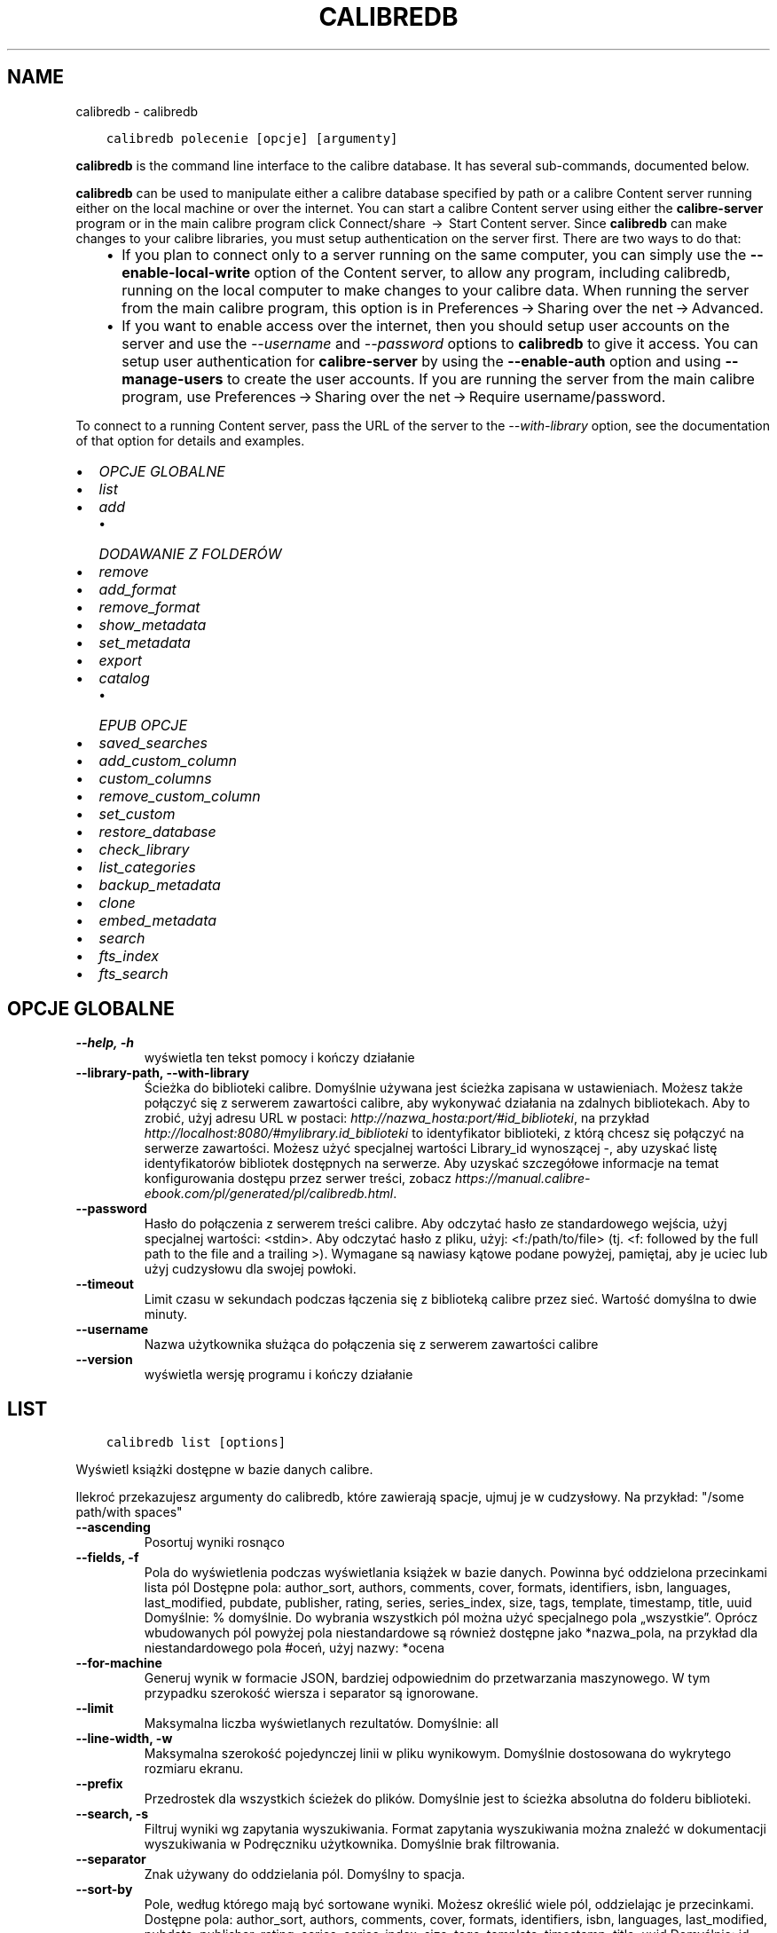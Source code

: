 .\" Man page generated from reStructuredText.
.
.
.nr rst2man-indent-level 0
.
.de1 rstReportMargin
\\$1 \\n[an-margin]
level \\n[rst2man-indent-level]
level margin: \\n[rst2man-indent\\n[rst2man-indent-level]]
-
\\n[rst2man-indent0]
\\n[rst2man-indent1]
\\n[rst2man-indent2]
..
.de1 INDENT
.\" .rstReportMargin pre:
. RS \\$1
. nr rst2man-indent\\n[rst2man-indent-level] \\n[an-margin]
. nr rst2man-indent-level +1
.\" .rstReportMargin post:
..
.de UNINDENT
. RE
.\" indent \\n[an-margin]
.\" old: \\n[rst2man-indent\\n[rst2man-indent-level]]
.nr rst2man-indent-level -1
.\" new: \\n[rst2man-indent\\n[rst2man-indent-level]]
.in \\n[rst2man-indent\\n[rst2man-indent-level]]u
..
.TH "CALIBREDB" "1" "września 08, 2023" "6.26.0" "calibre"
.SH NAME
calibredb \- calibredb
.INDENT 0.0
.INDENT 3.5
.sp
.nf
.ft C
calibredb polecenie [opcje] [argumenty]
.ft P
.fi
.UNINDENT
.UNINDENT
.sp
\fBcalibredb\fP is the command line interface to the calibre database. It has
several sub\-commands, documented below.
.sp
\fBcalibredb\fP can be used to manipulate either a calibre database
specified by path or a calibre Content server running either on
the local machine or over the internet. You can start a calibre
Content server using either the \fBcalibre\-server\fP
program or in the main calibre program click Connect/share  → 
Start Content server\&. Since \fBcalibredb\fP can make changes to your
calibre libraries, you must setup authentication on the server first. There
are two ways to do that:
.INDENT 0.0
.INDENT 3.5
.INDENT 0.0
.IP \(bu 2
If you plan to connect only to a server running on the same computer,
you can simply use the \fB\-\-enable\-local\-write\fP option of the
Content server, to allow any program, including calibredb, running on
the local computer to make changes to your calibre data. When running
the server from the main calibre program, this option is in
Preferences → Sharing over the net → Advanced\&.
.IP \(bu 2
If you want to enable access over the internet, then you should setup
user accounts on the server and use the \fI\%\-\-username\fP and \fI\%\-\-password\fP
options to \fBcalibredb\fP to give it access. You can setup
user authentication for \fBcalibre\-server\fP by using the \fB\-\-enable\-auth\fP
option and using \fB\-\-manage\-users\fP to create the user accounts.
If you are running the server from the main calibre program, use
Preferences → Sharing over the net → Require username/password\&.
.UNINDENT
.UNINDENT
.UNINDENT
.sp
To connect to a running Content server, pass the URL of the server to the
\fI\%\-\-with\-library\fP option, see the documentation of that option for
details and examples.
.INDENT 0.0
.IP \(bu 2
\fI\%OPCJE GLOBALNE\fP
.IP \(bu 2
\fI\%list\fP
.IP \(bu 2
\fI\%add\fP
.INDENT 2.0
.IP \(bu 2
\fI\%DODAWANIE Z FOLDERÓW\fP
.UNINDENT
.IP \(bu 2
\fI\%remove\fP
.IP \(bu 2
\fI\%add_format\fP
.IP \(bu 2
\fI\%remove_format\fP
.IP \(bu 2
\fI\%show_metadata\fP
.IP \(bu 2
\fI\%set_metadata\fP
.IP \(bu 2
\fI\%export\fP
.IP \(bu 2
\fI\%catalog\fP
.INDENT 2.0
.IP \(bu 2
\fI\%EPUB OPCJE\fP
.UNINDENT
.IP \(bu 2
\fI\%saved_searches\fP
.IP \(bu 2
\fI\%add_custom_column\fP
.IP \(bu 2
\fI\%custom_columns\fP
.IP \(bu 2
\fI\%remove_custom_column\fP
.IP \(bu 2
\fI\%set_custom\fP
.IP \(bu 2
\fI\%restore_database\fP
.IP \(bu 2
\fI\%check_library\fP
.IP \(bu 2
\fI\%list_categories\fP
.IP \(bu 2
\fI\%backup_metadata\fP
.IP \(bu 2
\fI\%clone\fP
.IP \(bu 2
\fI\%embed_metadata\fP
.IP \(bu 2
\fI\%search\fP
.IP \(bu 2
\fI\%fts_index\fP
.IP \(bu 2
\fI\%fts_search\fP
.UNINDENT
.SH OPCJE GLOBALNE
.INDENT 0.0
.TP
.B \-\-help, \-h
wyświetla ten tekst pomocy i kończy działanie
.UNINDENT
.INDENT 0.0
.TP
.B \-\-library\-path, \-\-with\-library
Ścieżka do biblioteki calibre. Domyślnie używana jest ścieżka zapisana w ustawieniach. Możesz także połączyć się z serwerem zawartości calibre, aby wykonywać działania na zdalnych bibliotekach. Aby to zrobić, użyj adresu URL w postaci: \fI\%http://nazwa_hosta:port/#id_biblioteki\fP, na przykład \fI\%http://localhost:8080/#mylibrary.id_biblioteki\fP to identyfikator biblioteki, z którą chcesz się połączyć na serwerze zawartości. Możesz użyć specjalnej wartości Library_id wynoszącej \-, aby uzyskać listę identyfikatorów bibliotek dostępnych na serwerze. Aby uzyskać szczegółowe informacje na temat konfigurowania dostępu przez serwer treści, zobacz \fI\%https://manual.calibre\-ebook.com/pl/generated/pl/calibredb.html\fP\&.
.UNINDENT
.INDENT 0.0
.TP
.B \-\-password
Hasło do połączenia z serwerem treści calibre. Aby odczytać hasło ze standardowego wejścia, użyj specjalnej wartości: <stdin>. Aby odczytać hasło z pliku, użyj: <f:/path/to/file> (tj. <f: followed by the full path to the file and a trailing >). Wymagane są nawiasy kątowe podane powyżej, pamiętaj, aby je uciec lub użyj cudzysłowu dla swojej powłoki.
.UNINDENT
.INDENT 0.0
.TP
.B \-\-timeout
Limit czasu w sekundach podczas łączenia się z biblioteką calibre przez sieć. Wartość domyślna to dwie minuty.
.UNINDENT
.INDENT 0.0
.TP
.B \-\-username
Nazwa użytkownika służąca do połączenia się z serwerem zawartości calibre
.UNINDENT
.INDENT 0.0
.TP
.B \-\-version
wyświetla wersję programu i kończy działanie
.UNINDENT
.SH LIST
.INDENT 0.0
.INDENT 3.5
.sp
.nf
.ft C
calibredb list [options]
.ft P
.fi
.UNINDENT
.UNINDENT
.sp
Wyświetl książki dostępne w bazie danych calibre.
.sp
Ilekroć przekazujesz argumenty do calibredb, które zawierają spacje, ujmuj je w cudzysłowy. Na przykład: \(dq/some path/with spaces\(dq
.INDENT 0.0
.TP
.B \-\-ascending
Posortuj wyniki rosnąco
.UNINDENT
.INDENT 0.0
.TP
.B \-\-fields, \-f
Pola do wyświetlenia podczas wyświetlania książek w bazie danych. Powinna być oddzielona przecinkami lista pól Dostępne pola: author_sort, authors, comments, cover, formats, identifiers, isbn, languages, last_modified, pubdate, publisher, rating, series, series_index, size, tags, template, timestamp, title, uuid Domyślnie: % domyślnie. Do wybrania wszystkich pól można użyć specjalnego pola „wszystkie”. Oprócz wbudowanych pól powyżej pola niestandardowe są również dostępne jako *nazwa_pola, na przykład dla niestandardowego pola #oceń, użyj nazwy: *ocena
.UNINDENT
.INDENT 0.0
.TP
.B \-\-for\-machine
Generuj wynik w formacie JSON, bardziej odpowiednim do przetwarzania maszynowego. W tym przypadku szerokość wiersza i separator są ignorowane.
.UNINDENT
.INDENT 0.0
.TP
.B \-\-limit
Maksymalna liczba wyświetlanych rezultatów. Domyślnie: all
.UNINDENT
.INDENT 0.0
.TP
.B \-\-line\-width, \-w
Maksymalna szerokość pojedynczej linii w pliku wynikowym. Domyślnie dostosowana do wykrytego rozmiaru ekranu.
.UNINDENT
.INDENT 0.0
.TP
.B \-\-prefix
Przedrostek dla wszystkich ścieżek do plików. Domyślnie jest to ścieżka absolutna do folderu biblioteki.
.UNINDENT
.INDENT 0.0
.TP
.B \-\-search, \-s
Filtruj wyniki wg zapytania wyszukiwania. Format zapytania wyszukiwania można znaleźć w dokumentacji wyszukiwania w Podręczniku użytkownika. Domyślnie brak filtrowania.
.UNINDENT
.INDENT 0.0
.TP
.B \-\-separator
Znak używany do oddzielania pól. Domyślny to spacja.
.UNINDENT
.INDENT 0.0
.TP
.B \-\-sort\-by
Pole, według którego mają być sortowane wyniki. Możesz określić wiele pól, oddzielając je przecinkami. Dostępne pola: author_sort, authors, comments, cover, formats, identifiers, isbn, languages, last_modified, pubdate, publisher, rating, series, series_index, size, tags, template, timestamp, title, uuid Domyślnie: id
.UNINDENT
.INDENT 0.0
.TP
.B \-\-template
Szablon do uruchomienia, jeśli na liście pól znajduje się „template”. Domyślnie: Brak
.UNINDENT
.INDENT 0.0
.TP
.B \-\-template_file, \-t
Ścieżka do pliku zawierającego szablon do uruchomienia, jeśli na liście pól znajduje się „template”. Domyślnie: Brak
.UNINDENT
.INDENT 0.0
.TP
.B \-\-template_heading
Nagłówek kolumny szablonu. Domyślnie: %domyślnie. Ta opcja jest ignorowana, jeśli ustawiona jest opcja \fI\%\-\-for\-machine\fP
.UNINDENT
.SH ADD
.INDENT 0.0
.INDENT 3.5
.sp
.nf
.ft C
calibredb add [options] file1 file2 file3 ...
.ft P
.fi
.UNINDENT
.UNINDENT
.sp
Dodaj określone pliki jako książki do bazy danych. Możesz także określić foldery, zobacz
poniższe opcje związane z folderami.
.sp
Ilekroć przekazujesz argumenty do calibredb, które zawierają spacje, ujmuj je w cudzysłowy. Na przykład: \(dq/some path/with spaces\(dq
.INDENT 0.0
.TP
.B \-\-authors, \-a
Określ autorów dodanych książek
.UNINDENT
.INDENT 0.0
.TP
.B \-\-automerge, \-m
Jeśli zostaną znalezione książki o podobnych tytułach i autorach, automatycznie połącz przychodzące formaty (pliki) z istniejącymi rekordami książek. Wartość „ignoruj” oznacza, że zduplikowane formaty są odrzucane. Wartość „nadpisuj” oznacza, że zduplikowane formaty w bibliotece są nadpisywane nowo dodanymi plikami. Wartość „nowy_record” oznacza, że zduplikowane formaty są umieszczane w nowym rekordzie książki.
.UNINDENT
.INDENT 0.0
.TP
.B \-\-cover, \-c
Ścieżka do okładki używanej dla dodanej książki
.UNINDENT
.INDENT 0.0
.TP
.B \-\-duplicates, \-d
Dodawaj książki do bazy danych, nawet jeśli już istnieją. Porównanie odbywa się na podstawie tytułów książek i autorów. Zauważ, że opcja \fI\%\-\-automerge\fP ma pierwszeństwo.
.UNINDENT
.INDENT 0.0
.TP
.B \-\-empty, \-e
Dodaj pustą książkę (książkę bez żadnych formatów)
.UNINDENT
.INDENT 0.0
.TP
.B \-\-identifier, \-I
Ustaw identyfikatory tej książki, np. \-I asin:XXX \-I isbn:YYY
.UNINDENT
.INDENT 0.0
.TP
.B \-\-isbn, \-i
Podaj ISBN dodanych książek
.UNINDENT
.INDENT 0.0
.TP
.B \-\-languages, \-l
Oddzielona przecinkami lista języków (najlepiej użyć kodów językowych ISO639, choć niektóre nazwy języków mogą również zostać rozpoznane)
.UNINDENT
.INDENT 0.0
.TP
.B \-\-series, \-s
Podaj serie dla dodanych książek
.UNINDENT
.INDENT 0.0
.TP
.B \-\-series\-index, \-S
Określ numer w cyklu dla dodanych książek
.UNINDENT
.INDENT 0.0
.TP
.B \-\-tags, \-T
Podaj etykiety dla dodanych książek
.UNINDENT
.INDENT 0.0
.TP
.B \-\-title, \-t
Określ tytuły dodanych książek
.UNINDENT
.SS DODAWANIE Z FOLDERÓW
.sp
Opcje kontroli dodawania książek z folderów. Domyślnie dodawane są tylko pliki, które mają rozszerzenia znanych typów plików e\-booków.
.INDENT 0.0
.TP
.B \-\-add
Wzorzec nazwy pliku (glob), pliki pasujące do tego wzorca zostaną dodane podczas skanowania folderów w poszukiwaniu plików, nawet jeśli nie są one znanego typu pliku e\-book. Można określić wielokrotnie dla wielu wzorów.
.UNINDENT
.INDENT 0.0
.TP
.B \-\-ignore
Wzorzec nazwy pliku (glob), pliki pasujące do tego wzorca będą ignorowane podczas skanowania folderów w poszukiwaniu plików. Można określić wielokrotnie dla wielu wzorów. Na przykład: *.pdf zignoruje wszystkie pliki PDF
.UNINDENT
.INDENT 0.0
.TP
.B \-\-one\-book\-per\-directory, \-1
Załóżmy, że każdy folder ma tylko jedną książkę logiczną i że wszystkie znajdujące się w nim pliki mają różne formaty e\-booków tej książki
.UNINDENT
.INDENT 0.0
.TP
.B \-\-recurse, \-r
Przetwarzaj foldery rekurencyjnie
.UNINDENT
.SH REMOVE
.INDENT 0.0
.INDENT 3.5
.sp
.nf
.ft C
calibredb remove ids
.ft P
.fi
.UNINDENT
.UNINDENT
.sp
Usuń książki zidentyfikowane przez identyfikatory z bazy danych. ids powinny być oddzieloną przecinkami listą numerów identyfikacyjnych (numery identyfikacyjne można uzyskać za pomocą polecenia wyszukiwania). Na przykład 23,34,57\-85 (przy określaniu zakresu ostatnia liczba z zakresu nie jest uwzględniana).
.sp
Ilekroć przekazujesz argumenty do calibredb, które zawierają spacje, ujmuj je w cudzysłowy. Na przykład: \(dq/some path/with spaces\(dq
.INDENT 0.0
.TP
.B \-\-permanent
Nie używaj Kosz
.UNINDENT
.SH ADD_FORMAT
.INDENT 0.0
.INDENT 3.5
.sp
.nf
.ft C
calibredb add_format [opcje] id plik_książki
.ft P
.fi
.UNINDENT
.UNINDENT
.sp
Dodaj plik_książki do dostępnych formatów książki o identyfikatorze id. Identyfikator można uzyskać za pomocą polecenia wyszukiwania. Jeśli format istnieje, zostanie zastąpiony \- o ile nie użyto opcji nie zastępować.
.sp
Ilekroć przekazujesz argumenty do calibredb, które zawierają spacje, ujmuj je w cudzysłowy. Na przykład: \(dq/some path/with spaces\(dq
.INDENT 0.0
.TP
.B \-\-as\-extra\-data\-file
Add the file as an extra data file to the book, not an ebook format
.UNINDENT
.INDENT 0.0
.TP
.B \-\-dont\-replace
Nie zamieniaj formatu jeśli istnieje
.UNINDENT
.SH REMOVE_FORMAT
.INDENT 0.0
.INDENT 3.5
.sp
.nf
.ft C
calibredb remove_format [options] id fmt
.ft P
.fi
.UNINDENT
.UNINDENT
.sp
Usuń format fmt z księgi logicznej zidentyfikowanej przez id. Możesz uzyskać id za pomocą polecenia wyszukiwania. fmt powinno być rozszerzeniem pliku, takim jak LRF, TXT lub EPUB. Jeśli książka logiczna nie ma dostępnego fmt, nie rób nic.
.sp
Ilekroć przekazujesz argumenty do calibredb, które zawierają spacje, ujmuj je w cudzysłowy. Na przykład: \(dq/some path/with spaces\(dq
.SH SHOW_METADATA
.INDENT 0.0
.INDENT 3.5
.sp
.nf
.ft C
calibredb show_metadata [options] id
.ft P
.fi
.UNINDENT
.UNINDENT
.sp
Pokaż metadane przechowywane w bazie danych calibre dla księgi identyfikowanej przez identyfikator.
id to numer identyfikacyjny z polecenia wyszukiwania.
.sp
Ilekroć przekazujesz argumenty do calibredb, które zawierają spacje, ujmuj je w cudzysłowy. Na przykład: \(dq/some path/with spaces\(dq
.INDENT 0.0
.TP
.B \-\-as\-opf
Wydrukuj metadane w formacie OPF (XML)
.UNINDENT
.SH SET_METADATA
.INDENT 0.0
.INDENT 3.5
.sp
.nf
.ft C
calibredb set_metadata [options] book_id [/path/to/metadata.opf]
.ft P
.fi
.UNINDENT
.UNINDENT
.sp
Ustaw metadane przechowywane w bazie danych calibre dla księgi identyfikowanej przez
book_id z pliku OPF metadata.opf. book_id to numer identyfikacyjny książki z
polecenie wyszukiwania. Możesz szybko zapoznać się z formatem OPF, używając pliku
\-\-as\-opf przełącz na polecenie show_metadata. Możesz także ustawić metadane pliku
poszczególne pola za pomocą opcji \-\-field. Jeśli użyjesz opcji \-\-field, tam
nie ma potrzeby określania pliku OPF.
.sp
Ilekroć przekazujesz argumenty do calibredb, które zawierają spacje, ujmuj je w cudzysłowy. Na przykład: \(dq/some path/with spaces\(dq
.INDENT 0.0
.TP
.B \-\-field, \-f
Pole do zmiany w formacie nazwa_pola:wartość. Na przykład \fI\%\-\-field\fP tags:etykieta1,etykieta2. Użyj \fI\%\-\-list\-fields\fP jeśli chcesz otrzymać listę wszystkich pól. Możesz użyć tej opcji wielokrotnie, aby zmienić jednocześnie wiele pól. Uwaga: dla języków należy użyć kodów języków zgodnych z ISO639 (tzn. en dla angielskiego, fr dla francuskiego, pl dla polskiego itd.) Dla identyfikatorów należy użyć składni \fI\%\-\-field\fP identifiers:isbn:XXXX,doi:YYYYY. W przypadku pól boolean (tak/nie) należy użyć true/false albo tak/nie.
.UNINDENT
.INDENT 0.0
.TP
.B \-\-list\-fields, \-l
Lista pól, które mogą być użyte z opcją \fI\%\-\-field\fP
.UNINDENT
.SH EXPORT
.INDENT 0.0
.INDENT 3.5
.sp
.nf
.ft C
calibredb export [options] ids
.ft P
.fi
.UNINDENT
.UNINDENT
.sp
Export the books specified by ids (a comma separated list) to the filesystem.
The \fBexport\fP operation saves all formats of the book, its cover and metadata (in
an OPF file). Any extra data files associated with the book are also saved.
You can get id numbers from the search command.
.sp
Ilekroć przekazujesz argumenty do calibredb, które zawierają spacje, ujmuj je w cudzysłowy. Na przykład: \(dq/some path/with spaces\(dq
.INDENT 0.0
.TP
.B \-\-all
Eksportuj wszystkie książki w bazie, ignoruj listę identyfikatorów.
.UNINDENT
.INDENT 0.0
.TP
.B \-\-dont\-asciiize
Przekonwertuj wszystkie inne niż angielskie znaki Calibre na angielskie odpowiedniki nazw plików. Jest to przydatne, jeśli zapisujesz do starszego systemu plików bez pełnej obsługi nazw plików Unicode. Określając ten przełącznik wyłączysz to zachowanie.
.UNINDENT
.INDENT 0.0
.TP
.B \-\-dont\-save\-cover
Calibre zapisze okładkę w oddzielnym pliku obok właściwego pliku z książką. Określając ten przełącznik wyłączysz to zachowanie.
.UNINDENT
.INDENT 0.0
.TP
.B \-\-dont\-save\-extra\-files
Zapisywanie wszelkich plików danych powiązanych z książką podczas zapisywania książki Określając ten przełącznik wyłączysz to zachowanie.
.UNINDENT
.INDENT 0.0
.TP
.B \-\-dont\-update\-metadata
Zwykle calibre uaktualni metadane w zapisanych plikach tymi, które są w bibliotece calibre. Sprawia, że zapisywanie na dysku jest wolniejsze. Określając ten przełącznik wyłączysz to zachowanie.
.UNINDENT
.INDENT 0.0
.TP
.B \-\-dont\-write\-opf
Calibre zapisze metadane do osobnego pliku OPF obok właściwego pliku z książką. Określając ten przełącznik wyłączysz to zachowanie.
.UNINDENT
.INDENT 0.0
.TP
.B \-\-formats
Oddzielana przecinkami lista formatów do zapisania dla każdej książki. Domyślnie zapisywane są wszystkie dostępne formaty.
.UNINDENT
.INDENT 0.0
.TP
.B \-\-progress
Postęp
.UNINDENT
.INDENT 0.0
.TP
.B \-\-replace\-whitespace
Zastąp spacje podkreśleniami.
.UNINDENT
.INDENT 0.0
.TP
.B \-\-single\-dir
Eksportuj wszystkie książki do pojedynczego katalogu
.UNINDENT
.INDENT 0.0
.TP
.B \-\-template
Szablon do kontrolowania nazwy pliku i struktury folderów zapisanych plików. Domyślnie jest to „{author_sort}/{title}/{title} \- {authors}”, które zapisuje książki w podfolderze dla poszczególnych autorów z nazwami plików zawierającymi tytuł i autora. Dostępne kontrolki to: {author_sort, authors, id, isbn, languages, last_modified, pubdate, publisher, rating, series, series_index, tags, timestamp, title}
.UNINDENT
.INDENT 0.0
.TP
.B \-\-timefmt
Format wyświetlania dat. %d \- dzień, %b \- miesiąc, %m \- numer miesiąca, %Y \- rok. Domyślnie: %b, %Y
.UNINDENT
.INDENT 0.0
.TP
.B \-\-to\-dir
Eksportuj książki do wybranego katalogu. Domyślny to .
.UNINDENT
.INDENT 0.0
.TP
.B \-\-to\-lowercase
Przekształć ścieżki dostępu na małe litery.
.UNINDENT
.SH CATALOG
.INDENT 0.0
.INDENT 3.5
.sp
.nf
.ft C
calibredb catalog /path/to/destination.(csv|epub|mobi|xml...) [options]
.ft P
.fi
.UNINDENT
.UNINDENT
.sp
Export a \fBcatalog\fP in format specified by path/to/destination extension.
Options control how entries are displayed in the generated \fBcatalog\fP output.
Note that different \fBcatalog\fP formats support different sets of options. To
see the different options, specify the name of the output file and then the
\-\-help option.
.sp
Ilekroć przekazujesz argumenty do calibredb, które zawierają spacje, ujmuj je w cudzysłowy. Na przykład: \(dq/some path/with spaces\(dq
.INDENT 0.0
.TP
.B \-\-ids, \-i
Lista ID oddzielona przecinkami do katalogu. Jeśli jest zadeklarowane, \fI\%\-\-search\fP jest ignorowane. Domyślnie: wszystkie (all)
.UNINDENT
.INDENT 0.0
.TP
.B \-\-search, \-s
Filtruj wyniki wg zapytania wyszukiwania. Format zapytania wyszukiwania można znaleźć w dokumentacji wyszukiwania w Podręczniku użytkownika. Domyślnie: brak filtrowania
.UNINDENT
.INDENT 0.0
.TP
.B \-\-verbose, \-v
Pokazuj szczegółową informację wyjściową. Przydatne przy debugowaniu
.UNINDENT
.SS EPUB OPCJE
.INDENT 0.0
.TP
.B \-\-catalog\-title
Tytuł wygenerowanego katalogu używany jako tytuł w metadanych. Domyślnie: \fB\(aq\fPMy Books\fB\(aq\fP Dotyczy formatów wyjściowych: AZW3, EPUB, MOBI
.UNINDENT
.INDENT 0.0
.TP
.B \-\-cross\-reference\-authors
Create cross\-references in Authors section for books with multiple authors. Default: \fB\(aq\fPFalse\fB\(aq\fP Applies to: AZW3, EPUB, MOBI output formats
.UNINDENT
.INDENT 0.0
.TP
.B \-\-debug\-pipeline
Zapisz dane wyjściowe z różnych etapów potoku konwersji w określonym folderze. Przydatne, jeśli nie masz pewności, na którym etapie procesu konwersji występuje błąd. Domyślnie: „None” Dotyczy formatów wyjściowych: AZW3, EPUB, MOBI
.UNINDENT
.INDENT 0.0
.TP
.B \-\-exclude\-genre
Regex describing tags to exclude as genres. Default: \fB\(aq\fP[.+]|^+$\fB\(aq\fP excludes bracketed tags, e.g. \fB\(aq\fP[Project Gutenberg]\fB\(aq\fP, and \fB\(aq\fP+\fB\(aq\fP, the default tag for read books. Applies to: AZW3, EPUB, MOBI output formats
.UNINDENT
.INDENT 0.0
.TP
.B \-\-exclusion\-rules
Specifies the rules used to exclude books from the generated catalog. The model for an exclusion rule is either (\fB\(aq\fP<rule name>\fB\(aq\fP,\fB\(aq\fPTags\fB\(aq\fP,\fB\(aq\fP<comma\-separated list of tags>\fB\(aq\fP) or (\fB\(aq\fP<rule name>\fB\(aq\fP,\fB\(aq\fP<custom column>\fB\(aq\fP,\fB\(aq\fP<pattern>\fB\(aq\fP). For example: ((\fB\(aq\fPArchived books\fB\(aq\fP,\fB\(aq\fP#status\fB\(aq\fP,\fB\(aq\fPArchived\fB\(aq\fP),) will exclude a book with a value of \fB\(aq\fPArchived\fB\(aq\fP in the custom column \fB\(aq\fPstatus\fB\(aq\fP\&. When multiple rules are defined, all rules will be applied. Default:  \fB\(dq\fP((\fB\(aq\fPCatalogs\fB\(aq\fP,\fB\(aq\fPTags\fB\(aq\fP,\fB\(aq\fPCatalog\fB\(aq\fP),)\fB\(dq\fP Applies to: AZW3, EPUB, MOBI output formats
.UNINDENT
.INDENT 0.0
.TP
.B \-\-generate\-authors
Włącz sekcję \fB\(dq\fPAutorzy\fB\(dq\fP do katalogu. Domyślnie: \fB\(aq\fPFalse\fB\(aq\fP Dotyczy formatów wyjściowych AZW3, EPUB, MOBI
.UNINDENT
.INDENT 0.0
.TP
.B \-\-generate\-descriptions
Włącz sekcję \fB\(dq\fPOpisy\fB\(dq\fP do katalogu. Domyślnie: \fB\(aq\fPFalse\fB\(aq\fP Dotyczy formatów wyjściowych AZW3, EPUB, MOBI
.UNINDENT
.INDENT 0.0
.TP
.B \-\-generate\-genres
Włącz sekcję \fB\(dq\fPGatunki\fB\(dq\fP do katalogu. Domyślnie: \fB\(aq\fPFalse\fB\(aq\fP Dotyczy formatów wyjściowych AZW3, EPUB, MOBI
.UNINDENT
.INDENT 0.0
.TP
.B \-\-generate\-recently\-added
Włącz sekcję \fB\(dq\fPOstatnio dodane\fB\(dq\fP do katalogu. Domyślnie: \fB\(aq\fPFalse\fB\(aq\fP Dotyczy formatów wyjściowych AZW3, EPUB, MOBI
.UNINDENT
.INDENT 0.0
.TP
.B \-\-generate\-series
Włącz sekcję \fB\(dq\fPSerie\fB\(dq\fP do katalogu. Domyślnie: \fB\(aq\fPFalse\fB\(aq\fP Dotyczy formatów wyjściowych AZW3, EPUB, MOBI
.UNINDENT
.INDENT 0.0
.TP
.B \-\-generate\-titles
Włącz sekcję \fB\(dq\fPTytuły\fB\(dq\fP do katalogu. Domyślnie: \fB\(aq\fPFalse\fB\(aq\fP Dotyczy formatów wyjściowych AZW3, EPUB, MOBI
.UNINDENT
.INDENT 0.0
.TP
.B \-\-genre\-source\-field
Pole źródłowe dla sekcji \fB\(dq\fPGatunki\fB\(dq\fP\&.  Domyślnie: \fB\(aq\fPEtykiety\fB\(aq\fP Dotyczy formatów wyjściowych: AZW3, EPUB, MOBI
.UNINDENT
.INDENT 0.0
.TP
.B \-\-header\-note\-source\-field
Pole użytkownika zawierające tekst włączany do opisu. Domyślnie: \fB\(aq\fP\fB\(aq\fP Dotyczy formatów wyjściowych: AZW3, EPUB, MOBI
.UNINDENT
.INDENT 0.0
.TP
.B \-\-merge\-comments\-rule
#<custom field>:[before|after]:[True|False] specifying:  <custom field> Custom field containing notes to merge with comments  [before|after] Placement of notes with respect to comments  [True|False] \- A horizontal rule is inserted between notes and comments Default: \fB\(aq\fP::\fB\(aq\fP Applies to: AZW3, EPUB, MOBI output formats
.UNINDENT
.INDENT 0.0
.TP
.B \-\-output\-profile
Określa profil wyjściowy. W niektórych przypadkach profil wyjściowy jest konieczny do optymalizacji dla konkretnego urządzenia. Na przykład w przypadku \fB\(aq\fPkindle\fB\(aq\fP lub \fB\(aq\fPkindle_dx\fB\(aq\fP tworzy strukturę spisu treści z sekcjami i artykułami. Domyślnie: \fB\(aq\fPNone\fB\(aq\fP Dotyczy formatów wyjściowych AZW3, EPUB, MOBI
.UNINDENT
.INDENT 0.0
.TP
.B \-\-prefix\-rules
Określa reguły używane do przypisywania przedrostków oznaczających przeczytane książki, listę życzeń i inne zdefiniowane przez użytkownika. Schemat reguły jest następujący: (\fB\(aq\fP<nazwa reguły>\fB\(aq\fP,\fB\(aq\fP<pole źródłowe>\fB\(aq\fP,\fB\(aq\fP<wzorzec>\fB\(aq\fP,\fB\(aq\fP<przedrostek>\fB\(aq\fP). Jeśli zdefiniowano wiele reguł zostanie zastosowana pierwsza pasująca. Domyślnie: \fB\(dq\fP((\fB\(aq\fPRead books\fB\(aq\fP,\fB\(aq\fPtags\fB\(aq\fP,\fB\(aq\fP+\fB\(aq\fP,\fB\(aq\fP✓\fB\(aq\fP),(\fB\(aq\fPWishlist item\fB\(aq\fP,\fB\(aq\fPtags\fB\(aq\fP,\fB\(aq\fPWishlist\fB\(aq\fP,\fB\(aq\fP×\fB\(aq\fP))\fB\(dq\fP Dotyczy formatów: AZW3, EPUB, MOBI
.UNINDENT
.INDENT 0.0
.TP
.B \-\-preset
Użyj zestawu stworzonego za pomocą GUI Catalog buildera. Zestaw zawiera wszystkie ustawienia potrzebne do utworzenia katalogu. Domyślnie: \fB\(aq\fPNone\fB\(aq\fP Dotyczy formatów wyjściowych AZW3, EPUB, MOBI
.UNINDENT
.INDENT 0.0
.TP
.B \-\-thumb\-width
Podpowiedź rozmiaru (w calach) dla okładek książek w katalogu. Zakres: 1.0 – 2.0 Domyślnie: \fB\(aq\fP1.0\fB\(aq\fP Dotyczy formatów wyjściowych AZW3, EPUB, MOBI
.UNINDENT
.INDENT 0.0
.TP
.B \-\-use\-existing\-cover
Zamień istniejącą okładkę przy generowaniu katalogu. Domyślnie: \fB\(aq\fPFalse\fB\(aq\fP Dotyczy formatów wyjściowych AZW3, EPUB, MOBI
.UNINDENT
.SH SAVED_SEARCHES
.INDENT 0.0
.INDENT 3.5
.sp
.nf
.ft C
calibredb saved_searches [options] (list|add|remove)
.ft P
.fi
.UNINDENT
.UNINDENT
.sp
Zarządzaj zapisanymi wyszukiwaniami przechowywanymi w tej bazie danych.
Jeśli spróbujesz dodać zapytanie o nazwie, która już istnieje, będzie to
wymieniony.
.sp
Składnia dodawania:
.sp
calibredb \fBsaved_searches\fP add search_name search_expression
.sp
Składnia do usuwania:
.sp
%p rog \fBsaved_searches\fP remove search_name
.sp
Ilekroć przekazujesz argumenty do calibredb, które zawierają spacje, ujmuj je w cudzysłowy. Na przykład: \(dq/some path/with spaces\(dq
.SH ADD_CUSTOM_COLUMN
.INDENT 0.0
.INDENT 3.5
.sp
.nf
.ft C
calibredb add_custom_column [options] label name datatype
.ft P
.fi
.UNINDENT
.UNINDENT
.sp
Stwórz własną kolumnę. label to nazwa kolumny w języku komputerowym. Nie
powinna zawierać spacji ani dwukropka. name to nazwa ludzka kolumny.
datatype to jeden z: bool, comments, composite, datetime, enumeration, float, int, rating, series, text
.sp
Ilekroć przekazujesz argumenty do calibredb, które zawierają spacje, ujmuj je w cudzysłowy. Na przykład: \(dq/some path/with spaces\(dq
.INDENT 0.0
.TP
.B \-\-display
Słownik opcji, określających jak będą interpretowane dane w tej kolumnie. Są one w formacie JSON. Do wyświetlenia kolumn można użyć \fI\%\-\-display\fP\fB\(dq\fP{\e \fB\(dq\fPenum_values\e \fB\(dq\fP:[\e \fB\(dq\fPval1\e \fB\(dq\fP, \e \fB\(dq\fPval2\e \fB\(dq\fP]}\fB\(dq\fP Zmienna display może przyjąć wiele opcji. Dla kolejnych typów kolumn: złożone: composite_template, composite_sort, make_category, contains_html, use_decorations daty i czasu: date_format wyliczenia: enum_values, enum_colors, use_decorations liczbowe: number_format tekstowe: is_names, use_decorations  Najlepszym sposobem na znalezienie właściwej kombinacji jest stworzenie własnej kolumny odpowiedniego typu w interfejsie użytkownika, a potem zajrzenie do pliku OPF książki (przy założeniu, że plik OPF został uaktualniony po stworzeniu kolumny). Tam znajduje się JSON dla nowej kolumny.
.UNINDENT
.INDENT 0.0
.TP
.B \-\-is\-multiple
Ta kolumna przechowuje dane etykietopodobne (np. wielokrotne wartości oddzielone przecinkami). Ma zastosowanie tylko jeśli typ danych to tekst.
.UNINDENT
.SH CUSTOM_COLUMNS
.INDENT 0.0
.INDENT 3.5
.sp
.nf
.ft C
calibredb custom_columns [opcje]
.ft P
.fi
.UNINDENT
.UNINDENT
.sp
Wyświetla listę dostępnych, własnych kolumn. Pokazuje ich nazwę oraz id.
.sp
Ilekroć przekazujesz argumenty do calibredb, które zawierają spacje, ujmuj je w cudzysłowy. Na przykład: \(dq/some path/with spaces\(dq
.INDENT 0.0
.TP
.B \-\-details, \-d
Pokaż szczegóły dla każdej kolumny.
.UNINDENT
.SH REMOVE_CUSTOM_COLUMN
.INDENT 0.0
.INDENT 3.5
.sp
.nf
.ft C
calibredb remove_custom_column [options] label
.ft P
.fi
.UNINDENT
.UNINDENT
.sp
Usuń niestandardową kolumnę oznaczoną etykietą. Możesz zobaczyć dostępne
kolumny z poleceniem custom_columns.
.sp
Ilekroć przekazujesz argumenty do calibredb, które zawierają spacje, ujmuj je w cudzysłowy. Na przykład: \(dq/some path/with spaces\(dq
.INDENT 0.0
.TP
.B \-\-force, \-f
Nie pytaj o potwierdzenie
.UNINDENT
.SH SET_CUSTOM
.INDENT 0.0
.INDENT 3.5
.sp
.nf
.ft C
calibredb set_custom [options] column id value
.ft P
.fi
.UNINDENT
.UNINDENT
.sp
Ustaw wartość kolumny niestandardowej dla książki identyfikowanej przez identyfikator.
Możesz uzyskać listę identyfikatorów za pomocą polecenia wyszukiwania.
Możesz uzyskać listę niestandardowych nazw kolumn za pomocą custom_columns
Komenda.
.sp
Ilekroć przekazujesz argumenty do calibredb, które zawierają spacje, ujmuj je w cudzysłowy. Na przykład: \(dq/some path/with spaces\(dq
.INDENT 0.0
.TP
.B \-\-append, \-a
Jeśli kolumna przechowuje wielokrotne wartości, dołącz określone wartości do istniejących, zamiast je zastępować.
.UNINDENT
.SH RESTORE_DATABASE
.INDENT 0.0
.INDENT 3.5
.sp
.nf
.ft C
calibredb restore_database [options]
.ft P
.fi
.UNINDENT
.UNINDENT
.sp
Przywróć tę bazę danych z metadanych przechowywanych w plikach OPF w każdym
folder biblioteki calibre. Jest to przydatne, jeśli plik metadata.db
został uszkodzony.
.sp
OSTRZEŻENIE: To polecenie całkowicie regeneruje twoją bazę danych. Przegrasz
wszystkie zapisane wyszukiwania, kategorie użytkowników, wtyczki, zapisane konwersje według książki
ustawienia i niestandardowe przepisy. Przywrócone metadane będą tak dokładne, jak
co znajduje się w plikach OPF.
.sp
Ilekroć przekazujesz argumenty do calibredb, które zawierają spacje, ujmuj je w cudzysłowy. Na przykład: \(dq/some path/with spaces\(dq
.INDENT 0.0
.TP
.B \-\-really\-do\-it, \-r
Naprawdę dokonaj przywrócenia. Ta komenda nie uruchomi się dopóki ta opcja nie zostanie określona.
.UNINDENT
.SH CHECK_LIBRARY
.INDENT 0.0
.INDENT 3.5
.sp
.nf
.ft C
calibredb check_library [options]
.ft P
.fi
.UNINDENT
.UNINDENT
.sp
Wykonaj sprawdzenie w systemie plików biblioteki. Zgłoszenia są invalid_titles, extra_titles, invalid_authors, extra_authors, missing_formats, extra_formats, extra_files, missing_covers, extra_covers, failed_folders
.sp
Ilekroć przekazujesz argumenty do calibredb, które zawierają spacje, ujmuj je w cudzysłowy. Na przykład: \(dq/some path/with spaces\(dq
.INDENT 0.0
.TP
.B \-\-csv, \-c
Wynik w CSV
.UNINDENT
.INDENT 0.0
.TP
.B \-\-ignore_extensions, \-e
Lista rozszerzeń rozdzielona przecinkiem do zignorowania. Domyślnie: wszystkie
.UNINDENT
.INDENT 0.0
.TP
.B \-\-ignore_names, \-n
Lista nazw rozdzielona przecinkiem do zignorowania. Domyślnie: wszystkie
.UNINDENT
.INDENT 0.0
.TP
.B \-\-report, \-r
Lista raportów rozdzielona przecinkiem. Domyślnie: wszystkie
.UNINDENT
.INDENT 0.0
.TP
.B \-\-vacuum\-fts\-db
Wyczyść bazę danych wyszukiwania pełnotekstowego. W zależności od rozmiaru bazy danych może to być bardzo powolne i wymagać dużej ilości pamięci.
.UNINDENT
.SH LIST_CATEGORIES
.INDENT 0.0
.INDENT 3.5
.sp
.nf
.ft C
calibredb list_categories [options]
.ft P
.fi
.UNINDENT
.UNINDENT
.sp
Utwórz raport informacji o kategoriach w bazie danych. The
informacja jest odpowiednikiem tego, co jest wyświetlane w przeglądarce znaczników.
.sp
Ilekroć przekazujesz argumenty do calibredb, które zawierają spacje, ujmuj je w cudzysłowy. Na przykład: \(dq/some path/with spaces\(dq
.INDENT 0.0
.TP
.B \-\-categories, \-r
Lista kategorii wyszukiwań nazw oddzielona przecinkami. Domyślnie: wszystkie
.UNINDENT
.INDENT 0.0
.TP
.B \-\-csv, \-c
Wynik w CSV
.UNINDENT
.INDENT 0.0
.TP
.B \-\-dialect
Rodzaj pliku CSV do utworzenia. Wybór: excel, excel\-tab, unix
.UNINDENT
.INDENT 0.0
.TP
.B \-\-item_count, \-i
Wyprowadź tylko taką ilość elementów w kategorii zamiast wyliczać na każdy element wewnątrz kategorii
.UNINDENT
.INDENT 0.0
.TP
.B \-\-width, \-w
Maksymalna szerokość pojedynczej linii w pliku wynikowym. Domyślnie dostosowana do wykrytego rozmiaru ekranu.
.UNINDENT
.SH BACKUP_METADATA
.INDENT 0.0
.INDENT 3.5
.sp
.nf
.ft C
calibredb backup_metadata [options]
.ft P
.fi
.UNINDENT
.UNINDENT
.sp
Utwórz kopię zapasową metadanych przechowywanych w bazie danych w osobnych plikach OPF w każdym
folder książek. Zwykle dzieje się to automatycznie, ale możesz to uruchomić
polecenie, aby wymusić ponowne generowanie plików OPF, z opcją \-\-all.
.sp
Pamiętaj, że zwykle nie ma takiej potrzeby, ponieważ kopia zapasowa plików OPF jest tworzona
automatycznie przy każdej zmianie metadanych.
.sp
Ilekroć przekazujesz argumenty do calibredb, które zawierają spacje, ujmuj je w cudzysłowy. Na przykład: \(dq/some path/with spaces\(dq
.INDENT 0.0
.TP
.B \-\-all
Domyślnie to polecenie operuje na książkach, które mają nieaktualne pliki OPF. Ta opcja powoduje, że działaniem zostaną objęte wszystkie książki.
.UNINDENT
.SH CLONE
.INDENT 0.0
.INDENT 3.5
.sp
.nf
.ft C
calibredb clone path/to/new/library
.ft P
.fi
.UNINDENT
.UNINDENT
.sp
Utwórz klon bieżącej biblioteki. Tworzy to nową, pustą bibliotekę, która zawiera wszystkie
takie same kolumny niestandardowe, biblioteki wirtualne i inne ustawienia, jak bieżąca biblioteka.
.sp
Sklonowana biblioteka nie będzie zawierać żadnych książek. Jeśli chcesz utworzyć pełny duplikat, w tym
wszystkie książki, a następnie po prostu użyj narzędzi systemu plików, aby skopiować folder biblioteki.
.sp
Ilekroć przekazujesz argumenty do calibredb, które zawierają spacje, ujmuj je w cudzysłowy. Na przykład: \(dq/some path/with spaces\(dq
.SH EMBED_METADATA
.INDENT 0.0
.INDENT 3.5
.sp
.nf
.ft C
calibredb embed_metadata [opcje] id_książki
.ft P
.fi
.UNINDENT
.UNINDENT
.sp
Uaktualnij metadane w plikach książki z biblioteki calibre na podstawie bazy danych biblioteki
Domyślnie metadane są uaktualniane jedynie podczas eksportowania plików z calibre, to polecenie
pozwala na uaktualnienie ich bez eksportu. Należy pamiętać, że różne formaty obsługują różne
metadane. Można użyć specjalnej wartości \(aqall\(aq jako id_książki, by uaktualnić metadane we wszystkich
książkach w bibliotece. Można również podać wiele identyfikatorów książek, oddzielając je spacjami
oraz zakresy identyfikatorów, w których są one oddzielone myślnikami. Na przykład:
calibredb \fBembed_metadata\fP 1 2 10\-15 23
.sp
Ilekroć przekazujesz argumenty do calibredb, które zawierają spacje, ujmuj je w cudzysłowy. Na przykład: \(dq/some path/with spaces\(dq
.INDENT 0.0
.TP
.B \-\-only\-formats, \-f
Uaktualnij metadane wyłącznie w plikach o podanym formacie. Podaj wielokrotnie dla wielu formatów. Domyślnie uaktualniane są wszystkie formaty.
.UNINDENT
.SH SEARCH
.INDENT 0.0
.INDENT 3.5
.sp
.nf
.ft C
calibredb search [options] search expression
.ft P
.fi
.UNINDENT
.UNINDENT
.sp
Przeszukaj bibliotekę dla określonego wyszukiwanego terminu, zwracając przecinek rozdzielony
lista identyfikatorów książek pasujących do wyrażenia wyszukiwania. Format wyjściowy jest przydatny
do zasilania innych poleceń, które akceptują listę identyfikatorów jako dane wejściowe.
.sp
Wyrażenie wyszukiwania może być dowolne z potężnego zapytania wyszukiwania calibre
język, na przykład: calibredb \fBsearch\fP author:asimov \(aqtitle:\(dqi robot\(dq\(aq
.sp
Ilekroć przekazujesz argumenty do calibredb, które zawierają spacje, ujmuj je w cudzysłowy. Na przykład: \(dq/some path/with spaces\(dq
.INDENT 0.0
.TP
.B \-\-limit, \-l
Maksymalna liczba wyświetlanych rezultatów. Domyślnie wszystkie.
.UNINDENT
.SH FTS_INDEX
.INDENT 0.0
.INDENT 3.5
.sp
.nf
.ft C
calibredb fts_index [options] enable/disable/status/reindex
.ft P
.fi
.UNINDENT
.UNINDENT
.sp
Control the Full text search indexing process.
.INDENT 0.0
.TP
.B enable
Turns on FTS indexing for this library
.TP
.B disable
Turns off FTS indexing for this library
.TP
.B status
Shows the current indexing status
.TP
.B reindex
Can be used to re\-index either particular books or
the entire library. To re\-index particular books
specify the book ids as additional arguments after the
reindex command. If no book ids are specified the
entire library is re\-indexed.
.UNINDENT
.sp
Ilekroć przekazujesz argumenty do calibredb, które zawierają spacje, ujmuj je w cudzysłowy. Na przykład: \(dq/some path/with spaces\(dq
.INDENT 0.0
.TP
.B \-\-indexing\-speed
Szybkość indeksowania. Użyj szybko, aby szybko indeksować przy użyciu wszystkich zasobów komputera, i wolno, aby indeksować mniej zasobów. Zauważ, że prędkość jest resetowana do niskiej po każdym wywołaniu.
.UNINDENT
.INDENT 0.0
.TP
.B \-\-wait\-for\-completion
Poczekaj, aż wszystkie książki zostaną zindeksowane, okresowo pokazując postęp indeksowania
.UNINDENT
.SH FTS_SEARCH
.INDENT 0.0
.INDENT 3.5
.sp
.nf
.ft C
calibredb fts_search [options] search expression
.ft P
.fi
.UNINDENT
.UNINDENT
.sp
Wykonaj wyszukiwanie pełnotekstowe w całej bibliotece lub jej podzbiorze.
.sp
Ilekroć przekazujesz argumenty do calibredb, które zawierają spacje, ujmuj je w cudzysłowy. Na przykład: \(dq/some path/with spaces\(dq
.INDENT 0.0
.TP
.B \-\-do\-not\-match\-on\-related\-words
Dopasuj tylko dokładne słowa, które nie są powiązane. Więc korekta nie będzie pasować do korekty.
.UNINDENT
.INDENT 0.0
.TP
.B \-\-include\-snippets
Dołącz fragmenty tekstu otaczającego każde dopasowanie. Zauważ, że to znacznie spowalnia wyszukiwanie.
.UNINDENT
.INDENT 0.0
.TP
.B \-\-indexing\-threshold
Jaka część biblioteki musi zostać zindeksowana, zanim wyszukiwanie będzie dozwolone, w procentach. Domyślnie 90
.UNINDENT
.INDENT 0.0
.TP
.B \-\-match\-end\-marker
Znacznik używany do wskazania końca dopasowanego słowa we fragmencie
.UNINDENT
.INDENT 0.0
.TP
.B \-\-match\-start\-marker
Znacznik używany do wskazania początku dopasowanego słowa we fragmencie
.UNINDENT
.INDENT 0.0
.TP
.B \-\-output\-format
Format, w którym mają być wyświetlane wyniki wyszukiwania. „text” dla zwykłego tekstu lub „json” dla danych wyjściowych JSON.
.UNINDENT
.INDENT 0.0
.TP
.B \-\-restrict\-to
Ogranicz wyszukiwane książki, używając wyrażenia wyszukiwania lub identyfikatorów. Na przykład: ids:1,2,3, aby ograniczyć według identyfikatorów lub search:tag:foo, aby ograniczyć do książek z tagiem foo.
.UNINDENT
.SH AUTHOR
Kovid Goyal
.SH COPYRIGHT
Kovid Goyal
.\" Generated by docutils manpage writer.
.
